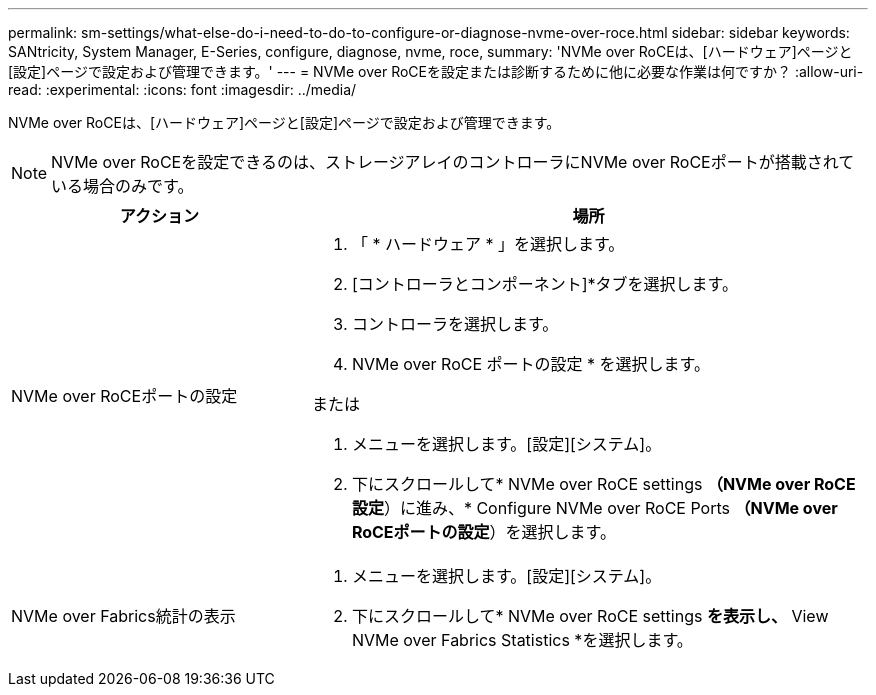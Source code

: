 ---
permalink: sm-settings/what-else-do-i-need-to-do-to-configure-or-diagnose-nvme-over-roce.html 
sidebar: sidebar 
keywords: SANtricity, System Manager, E-Series, configure, diagnose, nvme, roce, 
summary: 'NVMe over RoCEは、[ハードウェア]ページと[設定]ページで設定および管理できます。' 
---
= NVMe over RoCEを設定または診断するために他に必要な作業は何ですか？
:allow-uri-read: 
:experimental: 
:icons: font
:imagesdir: ../media/


[role="lead"]
NVMe over RoCEは、[ハードウェア]ページと[設定]ページで設定および管理できます。

[NOTE]
====
NVMe over RoCEを設定できるのは、ストレージアレイのコントローラにNVMe over RoCEポートが搭載されている場合のみです。

====
[cols="35h,~"]
|===
| アクション | 場所 


 a| 
NVMe over RoCEポートの設定
 a| 
. 「 * ハードウェア * 」を選択します。
. [コントローラとコンポーネント]*タブを選択します。
. コントローラを選択します。
. NVMe over RoCE ポートの設定 * を選択します。


または

. メニューを選択します。[設定][システム]。
. 下にスクロールして* NVMe over RoCE settings *（NVMe over RoCE設定*）に進み、* Configure NVMe over RoCE Ports *（NVMe over RoCEポートの設定*）を選択します。




 a| 
NVMe over Fabrics統計の表示
 a| 
. メニューを選択します。[設定][システム]。
. 下にスクロールして* NVMe over RoCE settings *を表示し、* View NVMe over Fabrics Statistics *を選択します。


|===